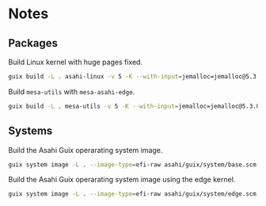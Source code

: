 * Notes
** Packages
Build Linux kernel with huge pages fixed.

#+begin_src sh :results verbatim
  guix build -L . asahi-linux -v 5 -K --with-input=jemalloc=jemalloc@5.3.0
#+end_src

Build =mesa-utils= with =mesa-asahi-edge=.

#+begin_src sh :results verbatim
  guix build -L . mesa-utils -v 5 -K --with-input=jemalloc=jemalloc@5.3.0 --with-input=mesa=mesa-asahi-edge
#+end_src

** Systems

Build the Asahi Guix operarating system image.

#+begin_src sh :results verbatim
  guix system image -L . --image-type=efi-raw asahi/guix/system/base.scm
#+end_src

Build the Asahi Guix operarating system image using the edge kernel.

#+begin_src sh :results verbatim
  guix system image -L . --image-type=efi-raw asahi/guix/system/edge.scm
#+end_src
